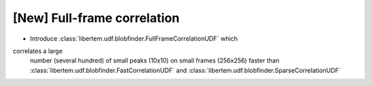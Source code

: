 [New] Full-frame correlation
============================

* Introduce :class:`libertem.udf.blobfinder.FullFrameCorrelationUDF` which
correlates a large
  number (several hundred) of small peaks (10x10) on small frames (256x256) faster than
  :class:`libertem.udf.blobfinder.FastCorrelationUDF`
  and :class:`libertem.udf.blobfinder.SparseCorrelationUDF`